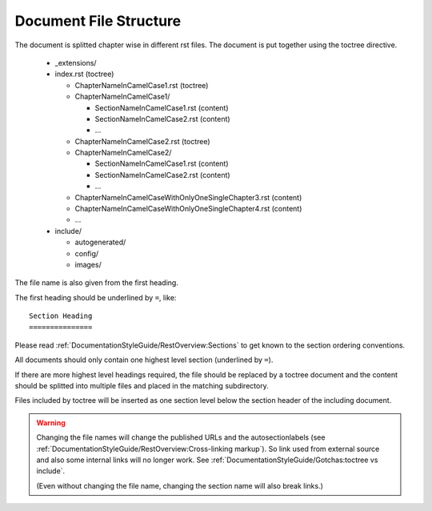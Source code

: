 Document File Structure
=======================

The document is splitted chapter wise in different rst files.
The document is put together using the toctree directive.

  * _extensions/
  * index.rst (toctree)
  
    * ChapterNameInCamelCase1.rst (toctree)
    * ChapterNameInCamelCase1/
    
      * SectionNameInCamelCase1.rst (content)
      * SectionNameInCamelCase2.rst (content)
      * ...
      
    * ChapterNameInCamelCase2.rst (toctree)
    * ChapterNameInCamelCase2/
    
      * SectionNameInCamelCase1.rst (content)
      * SectionNameInCamelCase2.rst (content)
      * ...
      
    * ChapterNameInCamelCaseWithOnlyOneSingleChapter3.rst (content)

    * ChapterNameInCamelCaseWithOnlyOneSingleChapter4.rst (content)
    
    * ...
    
  * include/
  
    * autogenerated/
    * config/
    * images/

The file name is also given from the first heading.

The first heading should be underlined by ``=``, like::

   Section Heading
   ===============

Please read :ref:`DocumentationStyleGuide/RestOverview:Sections` to get known to the section ordering conventions.
    
All documents should only contain one highest level section (underlined by ``=``).

If there are more highest level headings required,
the file should be replaced by a toctree document
and the content should be splitted into multiple files
and placed in the matching subdirectory.
    
.. A toctree file contains normally only a heading (to structure the document)
   and the toctree directive to include the subordinated files (sections),
   from a directory with the same name as the toctree file itself.

Files included by toctree will be inserted as one section level below the section header of the including document.

.. The section reST files do contain the real content.


.. warning::

   Changing the file names will change the published URLs
   and the autosectionlabels (see :ref:`DocumentationStyleGuide/RestOverview:Cross-linking markup`).
   So link used from external source
   and also some internal links will no longer work.
   See :ref:`DocumentationStyleGuide/Gotchas:toctree vs include`.
   
   (Even without changing the file name,
   changing the section name will also break links.)
